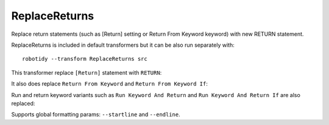 .. _ReplaceReturns:

ReplaceReturns
================================
Replace return statements (such as [Return] setting or Return From Keyword keyword) with new RETURN statement.

ReplaceReturns is included in default transformers but it can be also run separately with::

   robotidy --transform ReplaceReturns src

This transformer replace ``[Return]`` statement with ``RETURN``:

.. tabs::

    .. code-tab:: robotframework Before

        *** Keywords ***
        Keyword
            Sub Keyword
            [Return]    ${value}

    .. code-tab:: robotframework After

        *** Keywords ***
        Keyword
            Sub Keyword
            RETURN    ${value}

It also does replace ``Return From Keyword`` and ``Return From Keyword If``:

.. tabs::

    .. code-tab:: robotframework Before

        *** Keywords ***
        Keyword
            Return From Keyword If    $condition    ${value}
            Sub Keyword
            Return From Keyword    ${other_value}

    .. code-tab:: robotframework After

        *** Keywords ***
        Keyword
            IF    $condition
                RETURN    ${value}
            END
            Sub Keyword
            RETURN    ${other_value}

Run and return keyword variants such as ``Run Keyword And Return`` and ``Run Keyword And Return If`` are also replaced:

.. tabs::

    .. code-tab:: robotframework Before

        *** Keywords ***
        Keyword
            WHILE    ${x} > 0
                Run Keyword And Return If    ${x} == 10    Keyword    ${arg}
            END
            Sub Keyword
            Run Keyword And Return    Keyword    {argument}

    .. code-tab:: robotframework After

        *** Keywords ***
        Keyword
            WHILE    ${x} > 0
                IF    ${x} == 10
                    RETURN    Keyword    ${arg}
                END
            END
            Sub Keyword
            RETURN    Keyword    {argument}

Supports global formatting params: ``--startline`` and ``--endline``.
